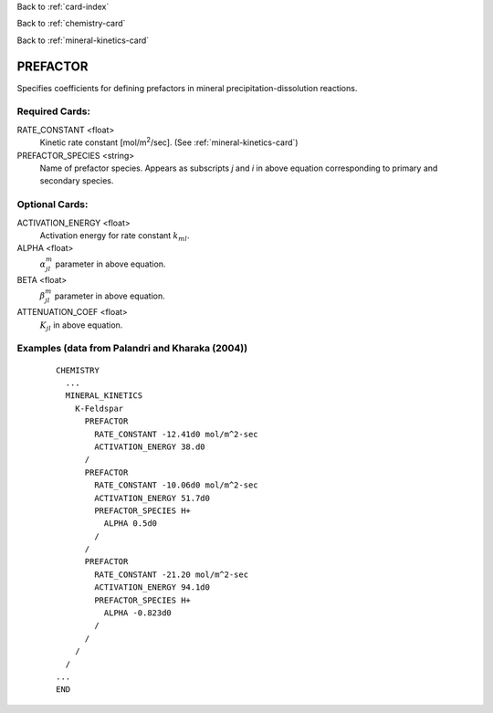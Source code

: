 Back to :ref:`card-index`

Back to :ref:`chemistry-card`

Back to :ref:`mineral-kinetics-card`

.. _prefactor-card:

PREFACTOR
=========
Specifies coefficients for defining prefactors in mineral 
precipitation-dissolution reactions.

.. image:: images/prefactor.jpg
   :height: 100

Required Cards:
---------------

RATE_CONSTANT <float>
 Kinetic rate constant [mol/m\ :sup:`2`\/sec].  (See 
 :ref:`mineral-kinetics-card`)

PREFACTOR_SPECIES <string>
 Name of prefactor species. Appears as subscripts *j* and *i* in above equation corresponding to primary and secondary species.

Optional Cards:
---------------

ACTIVATION_ENERGY <float>
 Activation energy for rate constant :math:`k_{ml}`.

ALPHA <float>
 :math:`\alpha_{jl}^m` parameter in above equation.

BETA <float>
 :math:`\beta_{jl}^m` parameter in above equation.

ATTENUATION_COEF <float>
 :math:`K_{jl}` \ in above equation.

Examples (data from Palandri and Kharaka (2004))
------------------------------------------------

 ::
 
  CHEMISTRY
    ...
    MINERAL_KINETICS
      K-Feldspar
        PREFACTOR
          RATE_CONSTANT -12.41d0 mol/m^2-sec
          ACTIVATION_ENERGY 38.d0
        /
        PREFACTOR
          RATE_CONSTANT -10.06d0 mol/m^2-sec
          ACTIVATION_ENERGY 51.7d0
          PREFACTOR_SPECIES H+
            ALPHA 0.5d0
          /
        /
        PREFACTOR
          RATE_CONSTANT -21.20 mol/m^2-sec
          ACTIVATION_ENERGY 94.1d0
          PREFACTOR_SPECIES H+
            ALPHA -0.823d0
          /
        /
      /
    /
  ...
  END
